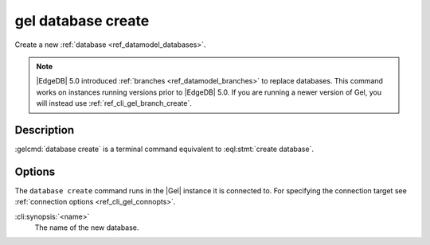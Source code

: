 .. _ref_cli_gel_database_create:


===================
gel database create
===================

Create a new :ref:`database <ref_datamodel_databases>`.

.. cli:synopsis::

    gel database create [<options>] <name>

.. note::

    |EdgeDB| 5.0 introduced :ref:`branches <ref_datamodel_branches>` to
    replace databases. This command works on instances running versions
    prior to |EdgeDB| 5.0. If you are running a newer version of
    Gel, you will instead use :ref:`ref_cli_gel_branch_create`.


Description
===========

:gelcmd:`database create` is a terminal command equivalent to
:eql:stmt:`create database`.


Options
=======

The ``database create`` command runs in the |Gel| instance it is
connected to. For specifying the connection target see
:ref:`connection options <ref_cli_gel_connopts>`.

:cli:synopsis:`<name>`
    The name of the new database.
